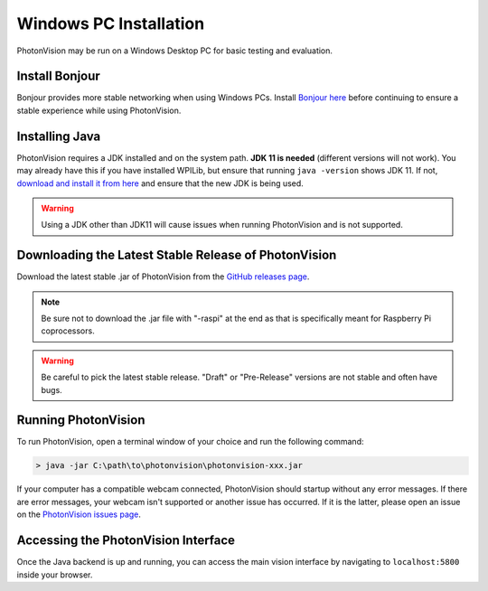 Windows PC Installation
=======================
PhotonVision may be run on a Windows Desktop PC for basic testing and evaluation.

Install Bonjour
---------------
Bonjour provides more stable networking when using Windows PCs. Install `Bonjour here <https://support.apple.com/downloads/DL999/en_US/BonjourPSSetup.exe>`_ before continuing to ensure a stable experience while using PhotonVision.

Installing Java
---------------
PhotonVision requires a JDK installed and on the system path. **JDK 11 is needed** (different versions will not work). You may already have this if you have installed WPILib, but ensure that running ``java -version`` shows JDK 11. If not, `download and install it from here <https://adoptium.net/temurin/releases?version=11>`_ and ensure that the new JDK is being used.

.. warning:: Using a JDK other than JDK11 will cause issues when running PhotonVision and is not supported.

Downloading the Latest Stable Release of PhotonVision
-----------------------------------------------------
Download the latest stable .jar of PhotonVision from the `GitHub releases page <https://github.com/PhotonVision/photonvision/releases>`_.

.. note:: Be sure not to download the .jar file with "-raspi" at the end as that is specifically meant for Raspberry Pi coprocessors.

.. warning:: Be careful to pick the latest stable release. "Draft" or "Pre-Release" versions are not stable and often have bugs.

Running PhotonVision
--------------------
To run PhotonVision, open a terminal window of your choice and run the following command:

.. code-block::

   > java -jar C:\path\to\photonvision\photonvision-xxx.jar

If your computer has a compatible webcam connected, PhotonVision should startup without any error messages. If there are error messages, your webcam isn't supported or another issue has occurred. If it is the latter, please open an issue on the `PhotonVision issues page <https://github.com/PhotonVision/photonvision/issues>`_.

Accessing the PhotonVision Interface
------------------------------------
Once the Java backend is up and running, you can access the main vision interface by navigating to ``localhost:5800`` inside your browser.
